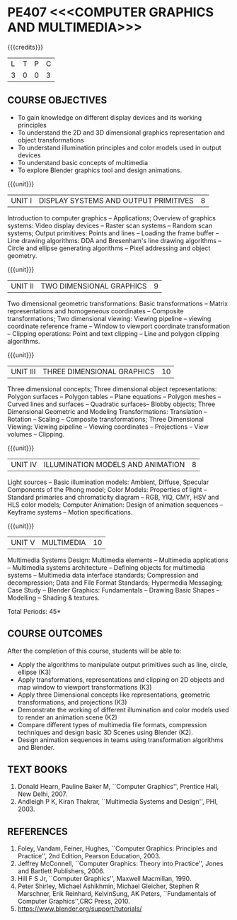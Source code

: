 * PE407 <<<COMPUTER GRAPHICS AND MULTIMEDIA>>>
:properties:
:author: Ms. S. Lakshmi Priya and Dr. N. Sujaudeen
:date: 24-03-21
:end:

#+startup: showall

{{{credits}}}
| L | T | P | C |
| 3 | 0 | 0 | 3 |

** CO-PO MAPPING                                                   :noexport:
#+NAME: co-po-mapping
|                |    | PO1 | PO2 | PO3 | PO4 | PO5 | PO6 | PO7 | PO8 | PO9 | PO10 | PO11 | PO12 | PSO1 | PSO2 | PSO3 |
|                |    |  K3 |  K4 |  K5 |  K5 |  K6 |   - |   - |   - |   - |    - |    - |    - |   K3 |   K3 |   K6 |
| CO1            | K3 |   3 |   3 |   3 |   3 |   2 |   0 |   0 |   0 |   0 |    0 |    0 |    2 |    3 |    1 |    3 |
| CO2            | K3 |   3 |   3 |   2 |   1 |   0 |   0 |   0 |   0 |   0 |    0 |    0 |    1 |    3 |    3 |    1 |
| CO3            | K3 |   3 |   3 |   2 |   1 |   1 |   0 |   0 |   0 |   0 |    0 |    0 |    1 |    3 |    1 |    3 |
| CO4            | K2 |   2 |   3 |   1 |   1 |   2 |   0 |   0 |   0 |   0 |    0 |    0 |    2 |    3 |    1 |    2 |
| CO5            | K2 |   3 |   3 |   3 |   2 |   3 |   0 |   0 |   0 |   1 |    2 |    0 |    2 |    3 |    1 |    3 |
| CO6            | K3 |   3 |   3 |   3 |   2 |   3 |   0 |   0 |   0 |   2 |    3 |    1 |    2 |    3 |    1 |    2 |
| Score          |    |  17 |  18 |  14 |   9 |  11 |   0 |   0 |   0 |   3 |    5 |    1 |   10 |   18 |    8 |   14 |
| Course Mapping |    |   3 |   2 |   2 |   2 |   1 |   0 |   0 |   0 |   0 |    0 |    0 |    2 |    3 |    3 |    1 |

** R2021 CHANGES :noexport:
1. Bezier curves and surfaces removed to concentrate more on 3D trnasformations and projections

#+begin_comment
1. Unit IV & V differ from AU2017. 
2. Unit I - Moved Topics on "Illumination and color Models" to Unit IV.Random and Raster scan systems are added as introductory topics.
   Unit III - Spline representations, Bezier curves and surfaces and B splines are removed from spline representaions topic,  Visible surface detection methods removed.
   Unit IV - Instead of Multimedia introduction, changed to Illumination models and added Animation. 
   Unit V - Has 3 1/2 important chapters from prescribed textbook as opposed to 8 chapters given as Unit 4 and 5 in AU2017 .
3. Not Applicable
4. Five Course outcomes specified and aligned with units
5. For Lab, suggestive experiments are clearly defined.
#+end_comment

** COURSE OBJECTIVES
- To gain knowledge on different display devices and its working principles
- To understand the 2D and 3D dimensional graphics representation and object transformations
- To understand illumination principles and color models used in output devices
- To understand basic concepts of multimedia
- To explore Blender graphics tool and design animations.


{{{unit}}}
|UNIT I | DISPLAY SYSTEMS AND OUTPUT PRIMITIVES | 8 |
Introduction to computer graphics -- Applications; Overview of
graphics systems: Video display devices -- Raster scan systems --
Random scan systems; Output primitives: Points and lines -- Loading the
frame buffer -- Line drawing algorithms: DDA and Bresenham's line
drawing algorithms -- Circle and ellipse generating algorithms -- Pixel
addressing and object geometry.

{{{unit}}}
|UNIT II | TWO DIMENSIONAL GRAPHICS | 9 |
Two dimensional geometric transformations: Basic transformations --
Matrix representations and homogeneous coordinates -- Composite
transformations; Two dimensional viewing: Viewing pipeline -- viewing
coordinate reference frame -- Window to viewport coordinate
transformation -- Clipping operations: Point and text clipping -- Line
and polygon clipping algorithms.

{{{unit}}}
|UNIT III | THREE DIMENSIONAL GRAPHICS | 10 |
Three dimensional concepts; Three dimensional object representations:
Polygon surfaces -- Polygon tables -- Plane equations -- Polygon
meshes -- Curved lines and surfaces -- Quadratic surfaces-- Blobby
objects; Three Dimensional Geometric and Modeling Transformations: Translation --
Rotation -- Scaling -- Composite transformations; Three Dimensional
Viewing: Viewing pipeline -- Viewing coordinates -- Projections --
View volumes -- Clipping.

{{{unit}}}
|UNIT IV | ILLUMINATION MODELS AND ANIMATION | 8 |
Light sources -- Basic illumination models: Ambient, Diffuse, Specular
Components of the Phong model; Color Models: Properties of light --
Standard primaries and chromaticity diagram -- RGB, YIQ, CMY, HSV and
HLS color models; Computer Animation: Design of animation sequences --
Keyframe systems -- Motion specifications.

{{{unit}}}
|UNIT V | MULTIMEDIA | 10 |
Multimedia Systems Design: Multimedia elements -- Multimedia
applications -- Multimedia systems architecture -- Defining objects for
multimedia systems -- Multimedia data interface standards; Compression
and decompression; Data and File Format Standards; Hypermedia
Messaging; Case Study -- Blender Graphics: Fundamentals -- Drawing
Basic Shapes -- Modelling -- Shading & textures.

\hfill *Total Periods: 45*

** COURSE OUTCOMES
After the completion of this course, students will be able to: 
 - Apply the algorithms to manipulate output primitives such as line,
   circle, ellipse (K3)
 - Apply transformations, representations and clipping on 2D
   objects and map window to viewport transformations (K3)
 - Apply three Dimensional concepts like representations, geometric
   transformations, and projections (K3)
 - Demonstrate the working of different illumination and color models
   used to render an animation scene (K2)
 - Compare different types of multimedia file formats, compression
   techniques and design basic 3D Scenes using Blender (K2).
 - Design animation sequences in teams using transformation algorithms and Blender.  

** TEXT BOOKS
1. Donald Hearn, Pauline Baker M, ``Computer Graphics'', Prentice
   Hall, New Delhi, 2007. 
2. Andleigh P K, Kiran Thakrar, ``Multimedia Systems and
   Design'', PHI, 2003. 

** REFERENCES
1. Foley, Vandam, Feiner, Hughes, ``Computer Graphics: Principles
   and Practice'', 2nd Edition, Pearson Education, 2003.
2. Jeffrey McConnell, ``Computer Graphics: Theory into Practice'',
   Jones and Bartlett Publishers, 2006.
3. Hill F S Jr, ``Computer Graphics'', Maxwell Macmillan, 1990.
4. Peter Shirley, Michael Ashikhmin, Michael Gleicher, Stephen R
   Marschner, Erik Reinhard, KelvinSung, AK Peters, ``Fundamentals
   of Computer Graphics'',CRC Press, 2010.
5. https://www.blender.org/support/tutorials/
